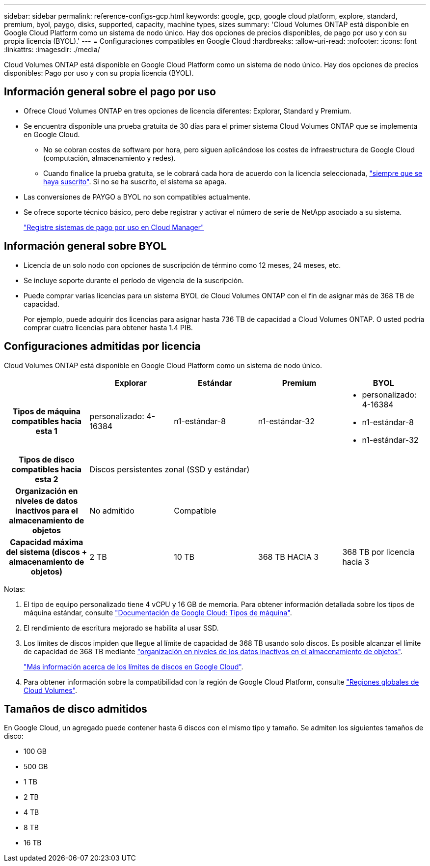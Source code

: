 ---
sidebar: sidebar 
permalink: reference-configs-gcp.html 
keywords: google, gcp, google cloud platform, explore, standard, premium, byol, paygo, disks, supported, capacity, machine types, sizes 
summary: 'Cloud Volumes ONTAP está disponible en Google Cloud Platform como un sistema de nodo único. Hay dos opciones de precios disponibles, de pago por uso y con su propia licencia (BYOL).' 
---
= Configuraciones compatibles en Google Cloud
:hardbreaks:
:allow-uri-read: 
:nofooter: 
:icons: font
:linkattrs: 
:imagesdir: ./media/


[role="lead"]
Cloud Volumes ONTAP está disponible en Google Cloud Platform como un sistema de nodo único. Hay dos opciones de precios disponibles: Pago por uso y con su propia licencia (BYOL).



== Información general sobre el pago por uso

* Ofrece Cloud Volumes ONTAP en tres opciones de licencia diferentes: Explorar, Standard y Premium.
* Se encuentra disponible una prueba gratuita de 30 días para el primer sistema Cloud Volumes ONTAP que se implementa en Google Cloud.
+
** No se cobran costes de software por hora, pero siguen aplicándose los costes de infraestructura de Google Cloud (computación, almacenamiento y redes).
** Cuando finalice la prueba gratuita, se le cobrará cada hora de acuerdo con la licencia seleccionada, https://console.cloud.google.com/marketplace/details/netapp-cloudmanager/cloud-manager["siempre que se haya suscrito"^]. Si no se ha suscrito, el sistema se apaga.


* Las conversiones de PAYGO a BYOL no son compatibles actualmente.
* Se ofrece soporte técnico básico, pero debe registrar y activar el número de serie de NetApp asociado a su sistema.
+
https://docs.netapp.com/us-en/bluexp-cloud-volumes-ontap/task-registering.html["Registre sistemas de pago por uso en Cloud Manager"^]





== Información general sobre BYOL

* Licencia de un solo nodo con opciones de suscripción de término como 12 meses, 24 meses, etc.
* Se incluye soporte durante el período de vigencia de la suscripción.
* Puede comprar varias licencias para un sistema BYOL de Cloud Volumes ONTAP con el fin de asignar más de 368 TB de capacidad.
+
Por ejemplo, puede adquirir dos licencias para asignar hasta 736 TB de capacidad a Cloud Volumes ONTAP. O usted podría comprar cuatro licencias para obtener hasta 1.4 PIB.





== Configuraciones admitidas por licencia

Cloud Volumes ONTAP está disponible en Google Cloud Platform como un sistema de nodo único.

[cols="h,d,d,d,d"]
|===
|  | Explorar | Estándar | Premium | BYOL 


| Tipos de máquina compatibles hacia esta 1 | personalizado: 4-16384 | n1-estándar-8 | n1-estándar-32  a| 
* personalizado: 4-16384
* n1-estándar-8
* n1-estándar-32




| Tipos de disco compatibles hacia esta 2 4+| Discos persistentes zonal (SSD y estándar) 


| Organización en niveles de datos inactivos para el almacenamiento de objetos | No admitido 3+| Compatible 


| Capacidad máxima del sistema (discos + almacenamiento de objetos) | 2 TB | 10 TB | 368 TB HACIA 3 | 368 TB por licencia hacia 3 
|===
Notas:

. El tipo de equipo personalizado tiene 4 vCPU y 16 GB de memoria. Para obtener información detallada sobre los tipos de máquina estándar, consulte https://cloud.google.com/compute/docs/machine-types#standard_machine_types["Documentación de Google Cloud: Tipos de máquina"^].
. El rendimiento de escritura mejorado se habilita al usar SSD.
. Los límites de discos impiden que llegue al límite de capacidad de 368 TB usando solo discos. Es posible alcanzar el límite de capacidad de 368 TB mediante https://docs.netapp.com/us-en/bluexp-cloud-volumes-ontap/concept-data-tiering.html["organización en niveles de los datos inactivos en el almacenamiento de objetos"^].
+
link:reference-limits-gcp.html["Más información acerca de los límites de discos en Google Cloud"].

. Para obtener información sobre la compatibilidad con la región de Google Cloud Platform, consulte https://cloud.netapp.com/cloud-volumes-global-regions["Regiones globales de Cloud Volumes"^].




== Tamaños de disco admitidos

En Google Cloud, un agregado puede contener hasta 6 discos con el mismo tipo y tamaño. Se admiten los siguientes tamaños de disco:

* 100 GB
* 500 GB
* 1 TB
* 2 TB
* 4 TB
* 8 TB
* 16 TB

